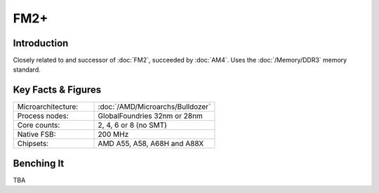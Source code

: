 ================
FM2+
================

Introduction
================

Closely related to and successor of :doc:`FM2`, succeeded by :doc:`AM4`.
Uses the :doc:`/Memory/DDR3` memory standard.

Key Facts & Figures
================

.. list-table::
   :widths: 50 75
   :header-rows: 0

   * - Microarchitecture:
     - :doc:`/AMD/Microarchs/Bulldozer`
   * - Process nodes:
     - GlobalFoundries 32nm or 28nm
   * - Core counts:
     - 2, 4, 6 or 8 (no SMT)
   * - Native FSB:
     - 200 MHz
   * - Chipsets:
     - AMD A55, A58, A68H and A88X

Benching It
================

TBA